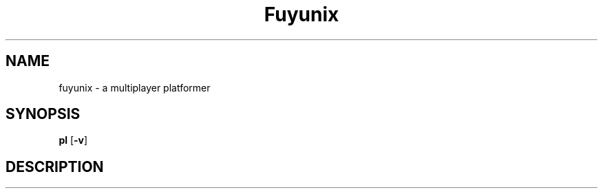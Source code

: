 .TH Fuyunix 6
.SH NAME
fuyunix \- a multiplayer platformer
.SH SYNOPSIS
.B pl
.RB [ \-v ]
.P
.SH DESCRIPTION

